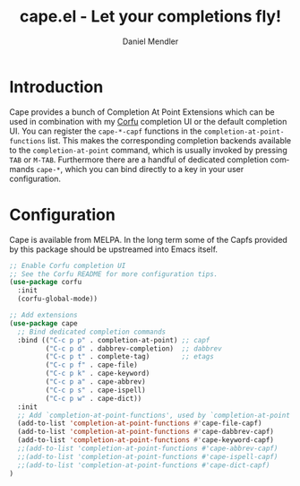 #+title: cape.el - Let your completions fly!
#+author: Daniel Mendler
#+language: en
#+export_file_name: cape.texi
#+texinfo_dir_category: Emacs
#+texinfo_dir_title: Cape: (cape).
#+texinfo_dir_desc: Completion At Point Extensions

#+html: <a href="https://melpa.org/#/cape"><img alt="MELPA" src="https://melpa.org/packages/cape-badge.svg"/></a>
#+html: <a href="https://stable.melpa.org/#/cape"><img alt="MELPA Stable" src="https://stable.melpa.org/packages/cape-badge.svg"/></a>
#+html: <img src="https://upload.wikimedia.org/wikipedia/en/3/35/Supermanflying.png" align="right">

* Introduction

Cape provides a bunch of Completion At Point Extensions which can be used in
combination with my [[https://github.com/minad/corfu][Corfu]] completion UI or the default completion UI. You can
register the ~cape-*-capf~ functions in the ~completion-at-point-functions~ list.
This makes the corresponding completion backends available to the
~completion-at-point~ command, which is usually invoked by pressing ~TAB~ or ~M-TAB~.
Furthermore there are a handful of dedicated completion commands ~cape-*~, which
you can bind directly to a key in your user configuration.

* Configuration

Cape is available from MELPA. In the long term some of the Capfs provided by
this package should be upstreamed into Emacs itself.

#+begin_src emacs-lisp
  ;; Enable Corfu completion UI
  ;; See the Corfu README for more configuration tips.
  (use-package corfu
    :init
    (corfu-global-mode))

  ;; Add extensions
  (use-package cape
    ;; Bind dedicated completion commands
    :bind (("C-c p p" . completion-at-point) ;; capf
           ("C-c p d" . dabbrev-completion)  ;; dabbrev
           ("C-c p t" . complete-tag)        ;; etags
           ("C-c p f" . cape-file)
           ("C-c p k" . cape-keyword)
           ("C-c p a" . cape-abbrev)
           ("C-c p s" . cape-ispell)
           ("C-c p w" . cape-dict))
    :init
    ;; Add `completion-at-point-functions', used by `completion-at-point'.
    (add-to-list 'completion-at-point-functions #'cape-file-capf)
    (add-to-list 'completion-at-point-functions #'cape-dabbrev-capf)
    (add-to-list 'completion-at-point-functions #'cape-keyword-capf)
    ;;(add-to-list 'completion-at-point-functions #'cape-abbrev-capf)
    ;;(add-to-list 'completion-at-point-functions #'cape-ispell-capf)
    ;;(add-to-list 'completion-at-point-functions #'cape-dict-capf)
  )
#+end_src
